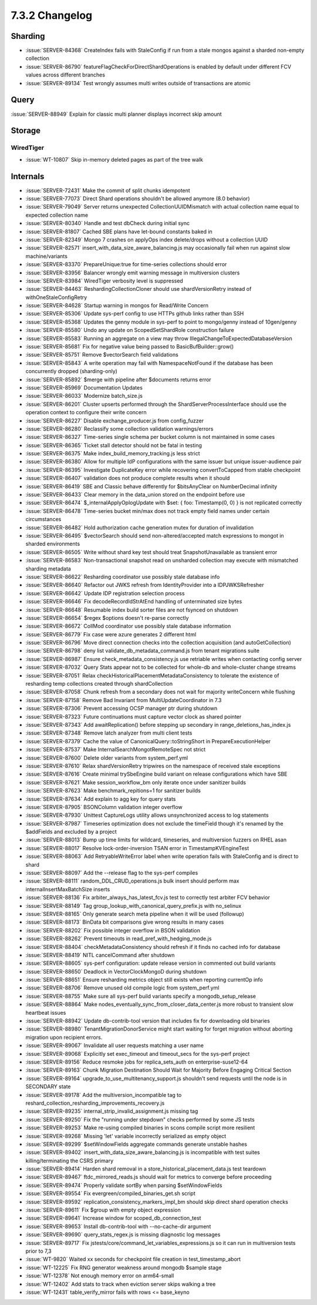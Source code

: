 .. _7.3.2-changelog:

7.3.2 Changelog
---------------

Sharding
~~~~~~~~

- :issue:`SERVER-84368` CreateIndex fails with StaleConfig if run from a
  stale mongos against a sharded non-empty collection
- :issue:`SERVER-86790` featureFlagCheckForDirectShardOperations is
  enabled by default under different FCV values across different
  branches
- :issue:`SERVER-89134` Test wrongly assumes multi writes outside of
  transactions are atomic

Query
~~~~~

:issue:`SERVER-88949` Explain for classic multi planner displays
incorrect skip amount

Storage
~~~~~~~


WiredTiger
``````````

- :issue:`WT-10807` Skip in-memory deleted pages as part of the tree
  walk

Internals
~~~~~~~~~

- :issue:`SERVER-72431` Make the commit of split chunks idempotent
- :issue:`SERVER-77073` Direct Shard operations shouldn't be allowed
  anymore (8.0 behavior)
- :issue:`SERVER-79049` Server returns unexpected CollectionUUIDMismatch
  with actual collection name equal to expected collection name
- :issue:`SERVER-80340` Handle and test dbCheck during initial sync
- :issue:`SERVER-81807` Cached SBE plans have let-bound constants baked
  in
- :issue:`SERVER-82349` Mongo 7 crashes on applyOps index delete/drops
  without a collection UUID
- :issue:`SERVER-82571` insert_with_data_size_aware_balancing.js may
  occasionally fail when run against slow machine/variants
- :issue:`SERVER-83370` PrepareUnique:true for time-series collections
  should error
- :issue:`SERVER-83956` Balancer wrongly emit warning message in
  multiversion clusters
- :issue:`SERVER-83984` WiredTiger verbosity level is suppressed
- :issue:`SERVER-84463` ReshardingCollectionCloner should use
  shardVersionRetry instead of withOneStaleConfigRetry
- :issue:`SERVER-84628` Startup warning in mongos for Read/Write Concern
- :issue:`SERVER-85306` Update sys-perf config to use HTTPs github links
  rather than SSH
- :issue:`SERVER-85368` Updates the genny module in sys-perf to point to
  mongo/genny instead of 10gen/genny
- :issue:`SERVER-85580` Undo any update on ScopedSetShardRole
  construction failure
- :issue:`SERVER-85583` Running an aggregate on a view may throw
  IllegalChangeToExpectedDatabaseVersion
- :issue:`SERVER-85681` Fix for negative value being passed to
  BasicBufBuilder::grow()
- :issue:`SERVER-85751` Remove $vectorSearch field validations
- :issue:`SERVER-85843` A write operation may fail with
  NamespaceNotFound if the database has been concurrently dropped
  (sharding-only)
- :issue:`SERVER-85892` $merge with pipeline after $documents returns
  error
- :issue:`SERVER-85969` Documentation Updates
- :issue:`SERVER-86033` Modernize batch_size.js
- :issue:`SERVER-86201` Cluster upserts performed through the
  ShardServerProcessInterface should use the operation context to
  configure their write concern
- :issue:`SERVER-86227` Disable exchange_producer.js from config_fuzzer
- :issue:`SERVER-86280` Reclassify some collection validation
  warnings/errors
- :issue:`SERVER-86327` Time-series single schema per bucket column is
  not maintained in some cases
- :issue:`SERVER-86365` Ticket stall detector should not be fatal in
  testing
- :issue:`SERVER-86375` Make index_build_memory_tracking.js less strict
- :issue:`SERVER-86380` Allow for multiple IdP configurations with the
  same issuer but unique issuer-audience pair
- :issue:`SERVER-86395` Investigate DuplicateKey error while recovering
  convertToCapped from stable checkpoint
- :issue:`SERVER-86407` validation does not produce complete results
  when it should
- :issue:`SERVER-86419` SBE and Classic behave differently for
  $bitsAnyClear on NumberDecimal infinity
- :issue:`SERVER-86433` Clear memory in the data_union stored on the
  endpoint before use
- :issue:`SERVER-86474` $_internalApplyOplogUpdate with $set: { foo:
  Timestamp(0, 0) } is not replicated correctly
- :issue:`SERVER-86478` Time-series bucket min/max does not track empty
  field names under certain circumstances
- :issue:`SERVER-86482` Hold authorization cache generation mutex for
  duration of invalidation
- :issue:`SERVER-86495` $vectorSearch should send non-altered/accepted
  match expressions to mongot in sharded environments
- :issue:`SERVER-86505` Write without shard key test should treat
  SnapshotUnavailable as transient error
- :issue:`SERVER-86583` Non-transactional snapshot read on unsharded
  collection may execute with mismatched sharding metadata
- :issue:`SERVER-86622` Resharding coordinator use possibly stale
  database info
- :issue:`SERVER-86640` Refactor out JWKS refresh from IdentityProvider
  into a IDPJWKSRefresher
- :issue:`SERVER-86642` Update IDP registration selection process
- :issue:`SERVER-86646` Fix decodeRecordIdStrAtEnd handling of
  unterminated size bytes
- :issue:`SERVER-86648` Resumable index build sorter files are not
  fsynced on shutdown
- :issue:`SERVER-86654` $regex $options doesn't re-parse correctly
- :issue:`SERVER-86672` CollMod coordinator use possibly stale database
  information
- :issue:`SERVER-86779` Fix case were azure generates 2 different html
- :issue:`SERVER-86796` Move direct connection checks into the
  collection acquisition (and autoGetCollection)
- :issue:`SERVER-86798` deny list validate_db_metadata_command.js from
  tenant migrations suite
- :issue:`SERVER-86987` Ensure check_metadata_consistency.js use
  retriable writes when contacting config server
- :issue:`SERVER-87032` Query Stats appear not to be collected for
  whole-db and whole-cluster change streams
- :issue:`SERVER-87051` Relax
  checkHistoricalPlacementMetadataConsistency to tolerate the existence
  of resharding temp collections created through shardCollection
- :issue:`SERVER-87058` Chunk refresh from a secondary does not wait for
  majority writeConcern while flushing
- :issue:`SERVER-87158` Remove Bad Invariant from MultiUpdateCoordinator
  in 7.3
- :issue:`SERVER-87306` Prevent accessing OCSP manager ptr during
  shutdown
- :issue:`SERVER-87323` Future continuations must capture vector clock
  as shared pointer
- :issue:`SERVER-87343` Add awaitReplication() before stepping up
  secondary in range_deletions_has_index.js
- :issue:`SERVER-87348` Remove latch analyzer from multi client tests
- :issue:`SERVER-87379` Cache the value of CanonicalQuery::toStringShort
  in PrepareExecutionHelper
- :issue:`SERVER-87537` Make InternalSearchMongotRemoteSpec not strict
- :issue:`SERVER-87600` Delete older variants from system_perf.yml
- :issue:`SERVER-87610` Relax shardVersionRetry tripwires on the
  namespace of received stale exceptions
- :issue:`SERVER-87616` Create minimal trySbeEngine build variant on
  release configurations which have SBE
- :issue:`SERVER-87621` Make session_workflow_bm only iterate once under
  sanitizer builds
- :issue:`SERVER-87623` Make benchmark_repitions=1 for sanitizer builds
- :issue:`SERVER-87634` Add explain to agg key for query stats
- :issue:`SERVER-87905` BSONColumn validation integer overflow
- :issue:`SERVER-87930` Unittest CaptureLogs utility allows
  unsynchronized access to log statements
- :issue:`SERVER-87987` Timeseries optimization does not exclude the
  timeField though it's renamed by the $addFields and excluded by a
  project
- :issue:`SERVER-88013` Bump up time limits for wildcard, timeseries,
  and multiversion fuzzers on RHEL asan
- :issue:`SERVER-88017` Resolve lock-order-inversion TSAN error in
  TimestampKVEngineTest
- :issue:`SERVER-88063` Add RetryableWriteError label when write
  operation fails with StaleConfig and is direct to shard
- :issue:`SERVER-88097` Add the --release flag to the sys-perf compiles
- :issue:`SERVER-88111` random_DDL_CRUD_operations.js bulk insert should
  perform max internalInsertMaxBatchSize inserts
- :issue:`SERVER-88136` Fix arbiter_always_has_latest_fcv.js test to
  correctly test arbiter FCV behavior
- :issue:`SERVER-88149` Tag group_lookup_with_canonical_query_prefix.js
  with no_selinux
- :issue:`SERVER-88165` Only generate search meta pipeline when it will
  be used (followup)
- :issue:`SERVER-88173` BinData bit comparisons give wrong results in
  many cases
- :issue:`SERVER-88202` Fix possible integer overflow in BSON validation
- :issue:`SERVER-88262` Prevent timeouts in
  read_pref_with_hedging_mode.js
- :issue:`SERVER-88404` checkMetadataConsistency should refresh if it
  finds no cached info for database
- :issue:`SERVER-88419` NITL cancelCommand after shutdown
- :issue:`SERVER-88605` sys-perf configuration: update release version
  in commented out build variants
- :issue:`SERVER-88650` Deadlock in VectorClockMongoD during shutdown
- :issue:`SERVER-88651` Ensure resharding metrics object still exists
  when reporting currentOp info
- :issue:`SERVER-88706` Remove unused old compile logic from
  system_perf.yml
- :issue:`SERVER-88755` Make sure all sys-perf build variants specify a
  mongodb_setup_release
- :issue:`SERVER-88864` Make
  nodes_eventually_sync_from_closer_data_center.js more robust to
  transient slow heartbeat issues
- :issue:`SERVER-88942` Update db-contrib-tool version that includes fix
  for downloading old binaries
- :issue:`SERVER-88980`  TenantMigrationDonorService might start waiting
  for forget migration without aborting migration upon recipient errors.
- :issue:`SERVER-89067` Invalidate all user requests matching a user
  name
- :issue:`SERVER-89068` Explicitly set exec_timeout and timeout_secs for
  the sys-perf project
- :issue:`SERVER-89156` Reduce resmoke jobs for replica_sets_auth on
  enterprise-suse12-64
- :issue:`SERVER-89163` Chunk Migration Destination Should Wait for
  Majority Before Engaging Critical Section
- :issue:`SERVER-89164` upgrade_to_use_multitenancy_support.js shouldn't
  send requests until the node is in SECONDARY state
- :issue:`SERVER-89178` Add the multiversion_incompatible tag to
  reshard_collection_resharding_improvements_recovery.js
- :issue:`SERVER-89235` internal_strip_invalid_assignment.js missing tag
- :issue:`SERVER-89250` Fix the "running under stepdown" checks
  performed by some JS tests
- :issue:`SERVER-89253` Make re-using compiled binaries in scons compile
  script more resilient
- :issue:`SERVER-89268` Missing 'let' variable incorrectly serialized as
  empty object
- :issue:`SERVER-89299` $setWindowFields aggregate commands generate
  unstable hashes
- :issue:`SERVER-89402` insert_with_data_size_aware_balancing.js is
  incompatible with test suites killing/terminating the CSRS primary
- :issue:`SERVER-89414` Harden shard removal in a
  store_historical_placement_data.js test teardown
- :issue:`SERVER-89467` ftdc_mirrored_reads.js should wait for metrics
  to converge before proceeding
- :issue:`SERVER-89474` Properly validate sortBy when parsing
  $setWindowFields
- :issue:`SERVER-89554` Fix evergreen/compiled_binaries_get.sh script
- :issue:`SERVER-89592` replication_consistency_markers_impl_bm should
  skip direct shard operation checks
- :issue:`SERVER-89611` Fix $group with empty object expression
- :issue:`SERVER-89641` Increase window for scoped_db_connection_test
- :issue:`SERVER-89653` Install db-contrib-tool with --no-cache-dir
  argument
- :issue:`SERVER-89690` query_stats_regex.js is missing diagnostic log
  messages
- :issue:`SERVER-89717` Fix
  jstests/core/command_let_variables_expressions.js so it can run in
  multiversion tests prior to 7,3
- :issue:`WT-9820` Waited xx seconds for checkpoint file creation in
  test_timestamp_abort
- :issue:`WT-12225` Fix RNG generator weakness around mongodb $sample
  stage
- :issue:`WT-12378` Not enough memory error on arm64-small
- :issue:`WT-12402` Add stats to track when eviction server skips
  walking a tree
- :issue:`WT-12431` table_verify_mirror fails with rows <= base_keyno

